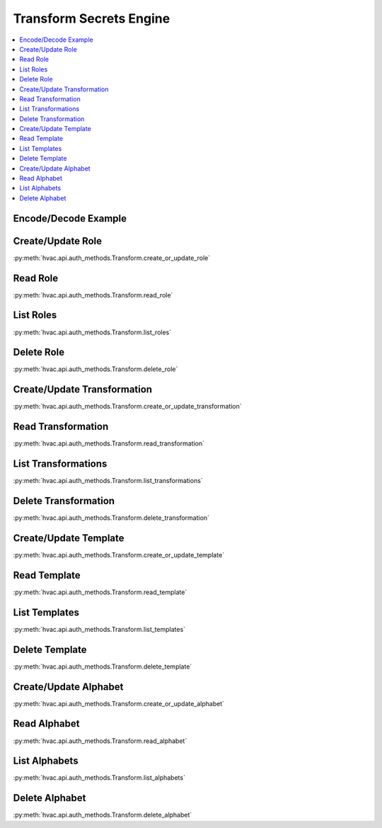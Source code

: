 Transform Secrets Engine
========================

.. contents::
   :local:
   :depth: 1

.. testsetup:: transform
    :skipif: test_utils.vault_version_lt('1.4.0') or not test_utils.is_enterprise()

    client.sys.enable_secrets_engine(
        backend_type='transform',
    )

Encode/Decode Example
---------------------


.. testcode:: transform
    :skipif: test_utils.vault_version_lt('1.4.0') or not test_utils.is_enterprise()

    import hvac
    client = hvac.Client(url='https://127.0.0.1:8200')

    input_value = '1111-1111-1111-1111'

    role_name = 'hvac-role'
    transformation_name = 'hvac-fpe-credit-card'
    transformations = [transformation_name]

    # Create a role and a transformation
    client.secrets.transform.create_or_update_role(
        name=role_name,
        transformations=transformations,
    )
    client.secrets.transform.create_or_update_transformation(
        name=transformation_name,
        transform_type='fpe',
        template='builtin/creditcardnumber',
        tweak_source='internal',
        allowed_roles=[role_name],
    )

    # Use the role/transformation combination to encode a value
    encode_response = client.secrets.transform.encode(
        role_name=role_name,
        value=input_value,
        transformation=transformation_name,
    )
    print('The encoded value is: %s' % encode_response['data']['encoded_value'])

    # Use the role/transformation combination to decode a value
    decode_response = client.secrets.transform.decode(
        role_name=role_name,
        value=encode_response['data']['encoded_value'],
        transformation=transformation_name,
    )
    print('The decoded value is: %s' % decode_response['data']['decoded_value'])

.. testoutput:: transform

    The encoded value is: ...
    The decoded value is: 1111-1111-1111-1111

Create/Update Role
------------------

:py:meth:`hvac.api.auth_methods.Transform.create_or_update_role`

.. testcode:: transform
    :skipif: test_utils.vault_version_lt('1.4.0') or not test_utils.is_enterprise()

    import hvac
    client = hvac.Client(url='https://127.0.0.1:8200')

    client.secrets.transform.create_or_update_role(
        name='hvac-role',
        transformations=[
            'hvac-fpe-credit-card',
        ],
    )

Read Role
---------

:py:meth:`hvac.api.auth_methods.Transform.read_role`

.. testcode:: transform
    :skipif: test_utils.vault_version_lt('1.4.0') or not test_utils.is_enterprise()

    import hvac
    client = hvac.Client(url='https://127.0.0.1:8200')

    role_name = 'hvac-role'
    client.secrets.transform.create_or_update_role(
        name=role_name,
        transformations=[
            'hvac-fpe-credit-card',
        ],
    )
    read_response = client.secrets.transform.read_role(
        name=role_name,
    )
    print('Role "{}" has the following transformations configured: {}'.format(
        role_name,
        ', '.join(read_response['data']['transformations']),
    ))

.. testoutput:: transform

    Role "hvac-role" has the following transformations configured: hvac-fpe-credit-card

List Roles
----------

:py:meth:`hvac.api.auth_methods.Transform.list_roles`


.. testcode:: transform
    :skipif: test_utils.vault_version_lt('1.4.0') or not test_utils.is_enterprise()

    import hvac
    client = hvac.Client(url='https://127.0.0.1:8200')

    client.secrets.transform.create_or_update_role(
        name='hvac-role',
        transformations=[
            'hvac-fpe-credit-card',
        ],
    )
    list_response = client.secrets.transform.list_roles()
    print('List of transform role names: {}'.format(
        ', '.join(list_response['data']['keys']),
    ))

.. testoutput:: transform

    List of transform role names: hvac-role

Delete Role
-----------

:py:meth:`hvac.api.auth_methods.Transform.delete_role`

.. testcode:: transform
    :skipif: test_utils.vault_version_lt('1.4.0') or not test_utils.is_enterprise()

    import hvac
    client = hvac.Client(url='https://127.0.0.1:8200')

    role_name = 'hvac-role'

    # Create a role
    client.secrets.transform.create_or_update_role(
        name=role_name,
        transformations=[
            'hvac-fpe-credit-card',
        ],
    )

    # Subsequently delete it...
    client.secrets.transform.delete_role(
        name=role_name,
    )

Create/Update Transformation
----------------------------

:py:meth:`hvac.api.auth_methods.Transform.create_or_update_transformation`

.. testcode:: transform
    :skipif: test_utils.vault_version_lt('1.4.0') or not test_utils.is_enterprise()

    import hvac
    client = hvac.Client(url='https://127.0.0.1:8200')

    transformation_name = 'hvac-fpe-credit-card'
    template = 'builtin/creditcardnumber'
    client.secrets.transform.create_or_update_transformation(
        name=transformation_name,
        transform_type='fpe',
        template=template,
        tweak_source='internal',
        allowed_roles=[
            'test-role'
        ],
    )

Read Transformation
-------------------

:py:meth:`hvac.api.auth_methods.Transform.read_transformation`

.. testcode:: transform
    :skipif: test_utils.vault_version_lt('1.4.0') or not test_utils.is_enterprise()

    import hvac
    client = hvac.Client(url='https://127.0.0.1:8200')

    transformation_name = 'hvac-fpe-credit-card'
    template = 'builtin/creditcardnumber'
    client.secrets.transform.create_or_update_transformation(
        name=transformation_name,
        transform_type='fpe',
        template=template,
        tweak_source='internal',
        allowed_roles=[
            'hvac-role'
        ],
    )
    read_response = client.secrets.transform.read_transformation(
        name=transformation_name,
    )
    print('Transformation "{}" has the following type configured: {}'.format(
        transformation_name,
        read_response['data']['type'],
    ))

.. testoutput:: transform

    Transformation "hvac-fpe-credit-card" has the following type configured: fpe

List Transformations
--------------------

:py:meth:`hvac.api.auth_methods.Transform.list_transformations`

.. testcode:: transform
    :skipif: test_utils.vault_version_lt('1.4.0') or not test_utils.is_enterprise()

    import hvac
    client = hvac.Client(url='https://127.0.0.1:8200')

    transformation_name = 'hvac-fpe-credit-card'
    template = 'builtin/creditcardnumber'
    client.secrets.transform.create_or_update_transformation(
        name=transformation_name,
        transform_type='fpe',
        template=template,
        tweak_source='internal',
        allowed_roles=[
            'hvac-role'
        ],
    )
    list_response = client.secrets.transform.list_transformations()
    print('List of transformations: {}'.format(
        ', '.join(list_response['data']['keys']),
    ))

.. testoutput:: transform

    List of transformations: hvac-fpe-credit-card

Delete Transformation
---------------------

:py:meth:`hvac.api.auth_methods.Transform.delete_transformation`

.. testcode:: transform
    :skipif: test_utils.vault_version_lt('1.4.0') or not test_utils.is_enterprise()

    import hvac
    client = hvac.Client(url='https://127.0.0.1:8200')

    transformation_name = 'hvac-fpe-credit-card'
    template = 'builtin/creditcardnumber'

    # Create a transformation
    client.secrets.transform.create_or_update_transformation(
        name=transformation_name,
        transform_type='fpe',
        template=template,
        tweak_source='internal',
        allowed_roles=[
            'hvac-role'
        ],
    )

    # Subsequently delete it...
    client.secrets.transform.delete_role(
        name=role_name,
    )

Create/Update Template
----------------------

:py:meth:`hvac.api.auth_methods.Transform.create_or_update_template`

.. testcode:: transform
    :skipif: test_utils.vault_version_lt('1.4.0') or not test_utils.is_enterprise()

    import hvac
    client = hvac.Client(url='https://127.0.0.1:8200')

    template_name = 'hvac-template'
    create_response = client.secrets.transform.create_or_update_template(
        name=template_name,
        template_type='regex',
        pattern='(\\d{9})',
        alphabet='builtin/numeric',
    )

Read Template
-------------

:py:meth:`hvac.api.auth_methods.Transform.read_template`

.. testcode:: transform
    :skipif: test_utils.vault_version_lt('1.4.0') or not test_utils.is_enterprise()

    import hvac
    client = hvac.Client(url='https://127.0.0.1:8200')

    template_name = 'hvac-template'
    client.secrets.transform.create_or_update_template(
        name=template_name,
        template_type='regex',
        pattern='(\\d{9})',
        alphabet='builtin/numeric',
    )
    read_response = client.secrets.transform.read_template(
        name=template_name,
    )
    print('Template "{}" has the following type configured: {}'.format(
        template_name,
        read_response['data']['type'],
    ))

.. testoutput:: transform

    Template "hvac-template" has the following type configured: regex

List Templates
--------------

:py:meth:`hvac.api.auth_methods.Transform.list_templates`

.. testcode:: transform
    :skipif: test_utils.vault_version_lt('1.4.0') or not test_utils.is_enterprise()

    import hvac
    client = hvac.Client(url='https://127.0.0.1:8200')

    template_name = 'hvac-template'
    client.secrets.transform.create_or_update_template(
        name=template_name,
        template_type='regex',
        pattern='(\\d{9})',
        alphabet='builtin/numeric',
    )
    list_response = client.secrets.transform.list_templates()
    print('List of templates: {}'.format(
        ', '.join(list_response['data']['keys']),
    ))

.. testoutput:: transform

    List of templates: builtin/creditcardnumber, builtin/socialsecuritynumber, hvac-template

Delete Template
-------------------------------

:py:meth:`hvac.api.auth_methods.Transform.delete_template`

.. testcode:: transform
    :skipif: test_utils.vault_version_lt('1.4.0') or not test_utils.is_enterprise()

    import hvac
    client = hvac.Client(url='https://127.0.0.1:8200')

    template_name = 'hvac-template'
    client.secrets.transform.create_or_update_template(
        name=template_name,
        template_type='regex',
        pattern='(\\d{9})',
        alphabet='builtin/numeric',
    )

    # Subsequently delete it...
    client.secrets.transform.delete_template(
        name=template_name,
    )

Create/Update Alphabet
----------------------

:py:meth:`hvac.api.auth_methods.Transform.create_or_update_alphabet`

.. testcode:: transform
    :skipif: test_utils.vault_version_lt('1.4.0') or not test_utils.is_enterprise()

    import hvac
    client = hvac.Client(url='https://127.0.0.1:8200')

    alphabet_name = 'hvac-alphabet'
    alphabet_value = 'abc'
    client.secrets.transform.create_or_update_alphabet(
        name=alphabet_name,
        alphabet=alphabet_value,
    )

Read Alphabet
-------------

:py:meth:`hvac.api.auth_methods.Transform.read_alphabet`

.. testcode:: transform
    :skipif: test_utils.vault_version_lt('1.4.0') or not test_utils.is_enterprise()

    import hvac
    client = hvac.Client(url='https://127.0.0.1:8200')

    alphabet_name = 'hvac-alphabet'
    alphabet_value = 'abc'
    client.secrets.transform.create_or_update_alphabet(
        name=alphabet_name,
        alphabet=alphabet_value,
    )
    read_response = client.secrets.transform.read_alphabet(
        name=alphabet_name,
    )
    print('Alphabet "{}" has this jazz: {}'.format(
        alphabet_name,
        read_response['data']['alphabet'],
    ))

.. testoutput:: transform

    Alphabet "hvac-alphabet" has this jazz: abc

List Alphabets
--------------

:py:meth:`hvac.api.auth_methods.Transform.list_alphabets`

.. testcode:: transform
    :skipif: test_utils.vault_version_lt('1.4.0') or not test_utils.is_enterprise()

    import hvac
    client = hvac.Client(url='https://127.0.0.1:8200')

    alphabet_name = 'hvac-alphabet'
    alphabet_value = 'abc'
    client.secrets.transform.create_or_update_alphabet(
        name=alphabet_name,
        alphabet=alphabet_value,
    )
    list_response = client.secrets.transform.list_alphabets()
    print('List of alphabets: {}'.format(
        ', '.join(list_response['data']['keys']),
    ))

.. testoutput:: transform

   List of alphabets: builtin/alphalower, ..., hvac-alphabet

Delete Alphabet
---------------

:py:meth:`hvac.api.auth_methods.Transform.delete_alphabet`

.. testcode:: transform
    :skipif: test_utils.vault_version_lt('1.4.0') or not test_utils.is_enterprise()

    import hvac
    client = hvac.Client(url='https://127.0.0.1:8200')

    alphabet_name = 'hvac-alphabet'
    alphabet_value = 'abc'

    # Create an alphabet
    client.secrets.transform.create_or_update_alphabet(
        name=alphabet_name,
        alphabet=alphabet_value,
    )

    # Subsequently delete it...
    client.secrets.transform.delete_alphabet(
        name=alphabet_name,
    )
